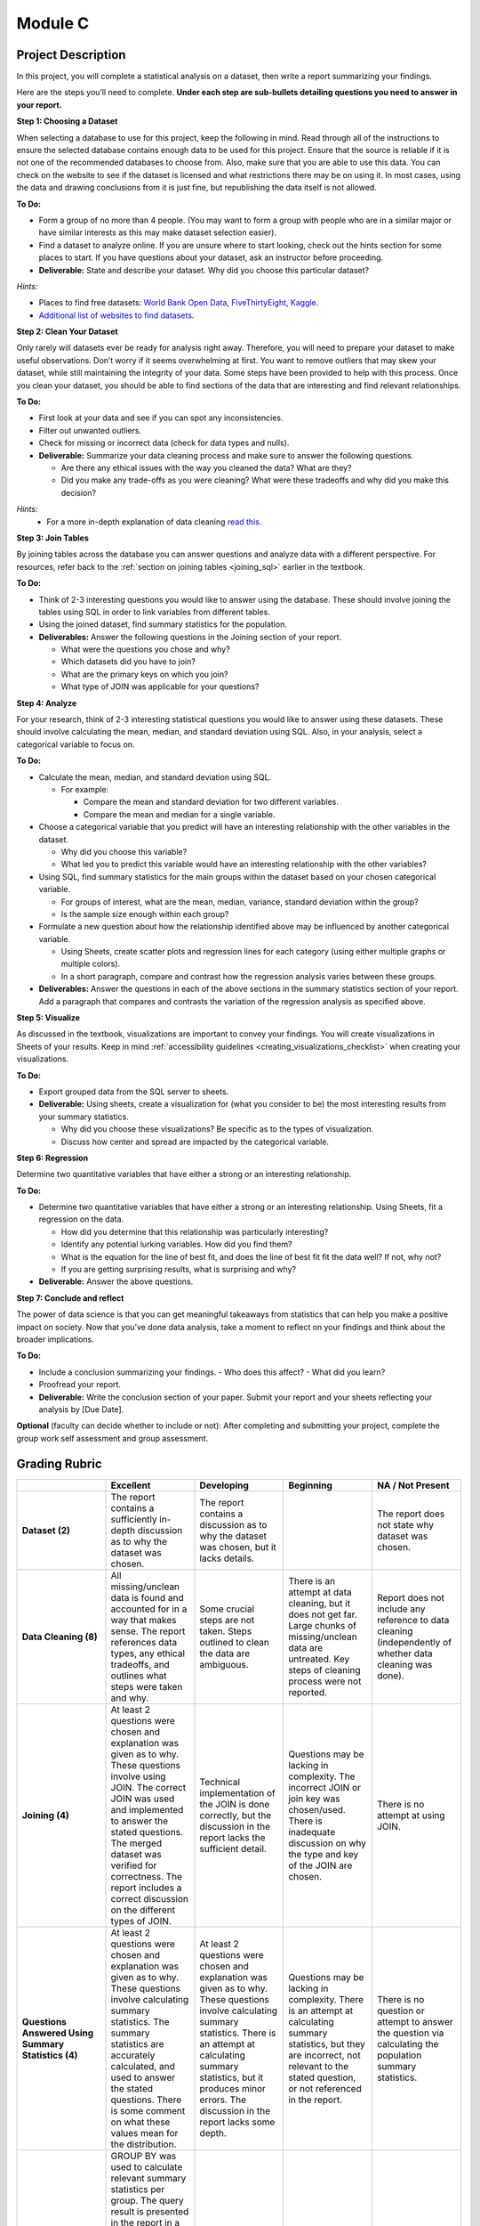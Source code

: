 .. Copyright (C)  Google, Runestone Interactive LLC
   This work is licensed under the Creative Commons Attribution-ShareAlike 4.0
   International License. To view a copy of this license, visit
   http://creativecommons.org/licenses/by-sa/4.0/.


Module C
========

Project Description
-------------------

In this project, you will complete a statistical analysis on a dataset, then
write a report summarizing your findings.

Here are the steps you’ll need to complete. **Under each step are sub-bullets
detailing questions you need to answer in your report.**

**Step 1: Choosing a Dataset**

When selecting a database to use for this project, keep the following in mind.
Read through all of the instructions to ensure the selected database contains
enough data to be used for this project. Ensure that the source is reliable if
it is not one of the recommended databases to choose from. Also, make sure that
you are able to use this data. You can check on the website to see if the
dataset is licensed and what restrictions there may be on using it. In most
cases, using the data and drawing conclusions from it is just fine, but
republishing the data itself is not allowed.

**To Do:**

- Form a group of no more than 4 people. (You may want to form a group with
  people who are in a similar major or have similar interests as this may make
  dataset selection easier).
- Find a dataset to analyze online. If you are unsure where to start looking,
  check out the hints section for some places to start. If you have questions
  about your dataset, ask an instructor before proceeding.

- **Deliverable:** State and describe your dataset. Why did you choose this
  particular dataset?

*Hints:*

- Places to find free datasets: `World Bank Open Data`_, `FiveThirtyEight`_,
  `Kaggle`_.
- `Additional list of websites to find datasets`_.


**Step 2: Clean Your Dataset**

Only rarely will datasets ever be ready for analysis right away. Therefore, you
will need to prepare your dataset to make useful observations. Don’t worry if it
seems overwhelming at first. You want to remove outliers that may skew your
dataset, while still maintaining the integrity of your data. Some steps have
been provided to help with this process. Once you clean your dataset, you should
be able to find sections of the data that are interesting and find relevant
relationships.

**To Do:**

- First look at your data and see if you can spot any inconsistencies.
- Filter out unwanted outliers.
- Check for missing or incorrect data (check for data types and nulls).
- **Deliverable:** Summarize your data cleaning process and make sure to
  answer the following questions.

  - Are there any ethical issues with the way you cleaned the data? What are
    they?
  - Did you make any trade-offs as you were cleaning? What were these tradeoffs
    and why did you make this decision?

*Hints:*
  - For a more in-depth explanation of data cleaning `read this.`_


**Step 3: Join Tables**

By joining tables across the database you can answer questions and analyze data
with a different perspective. For resources, refer back to the 
:ref:`section on joining tables <joining_sql>` earlier in the textbook.

**To Do:**

- Think of 2-3 interesting questions you would like to answer using the
  database. These should involve joining the tables using SQL in order to link
  variables from different tables.
- Using the joined dataset, find summary statistics for the population.
- **Deliverables:** Answer the following questions in the Joining section of
  your report.

  - What were the questions you chose and why?
  - Which datasets did you have to join?
  - What are the primary keys on which you join?
  - What type of JOIN was applicable for your questions?


**Step 4: Analyze**

For your research, think of 2-3 interesting statistical questions you would like
to answer using these datasets. These should involve calculating the mean,
median, and standard deviation using SQL. Also, in your analysis, select a
categorical variable to focus on.

**To Do:**

- Calculate the mean, median, and standard deviation using SQL.

  - For example:

    - Compare the mean and standard deviation for two different variables.
    - Compare the mean and median for a single variable.

- Choose a categorical variable that you predict will have an interesting
  relationship with the other variables in the dataset.

  - Why did you choose this variable?
  - What led you to predict this variable would have an interesting relationship
    with the other variables?

- Using SQL, find summary statistics for the main groups within the dataset
  based on your chosen categorical variable.

  - For groups of interest, what are the mean, median, variance, standard
    deviation within the group?
  - Is the sample size enough within each group?

- Formulate a new question about how the relationship identified above may be
  influenced by another categorical variable.

  - Using Sheets, create scatter plots and regression lines for each category
    (using either multiple graphs or multiple colors).
  - In a short paragraph, compare and contrast how the regression analysis
    varies between these groups.

- **Deliverables:** Answer the questions in each of the above sections in the
  summary statistics section of your report. Add a paragraph that compares and
  contrasts the variation of the regression analysis as specified above.


**Step 5: Visualize**

As discussed in the textbook, visualizations are important to convey your
findings. You will create visualizations in Sheets of your results. Keep in mind
:ref:`accessibility guidelines <creating_visualizations_checklist>` when creating
your visualizations.

**To Do:**

- Export grouped data from the SQL server to sheets.
- **Deliverable:** Using sheets, create a visualization for (what you consider
  to be) the most interesting results from your summary statistics.

  - Why did you choose these visualizations? Be specific as to the types of
    visualization.
  - Discuss how center and spread are impacted by the categorical variable.


**Step 6: Regression**

Determine two quantitative variables that have either a strong or an interesting
relationship.

**To Do:**

- Determine two quantitative variables that have either a strong or an
  interesting relationship. Using Sheets, fit a regression on the data.

  - How did you determine that this relationship was particularly interesting?
  - Identify any potential lurking variables. How did you find them?
  - What is the equation for the line of best fit, and does the line of best fit
    fit the data well? If not, why not?
  - If you are getting surprising results, what is surprising and why?

- **Deliverable:** Answer the above questions.

**Step 7: Conclude and reflect**

The power of data science is that you can get meaningful takeaways from
statistics that can help you make a positive impact on society. Now that you’ve
done data analysis, take a moment to reflect on your findings and think about
the broader implications.

**To Do:**

- Include a conclusion summarizing your findings.
  - Who does this affect?
  - What did you learn?
- Proofread your report.
- **Deliverable:** Write the conclusion section of your paper. Submit your
  report and your sheets reflecting your analysis by [Due Date].

**Optional** (faculty can decide whether to include or not): After completing
and submitting your project, complete the group work self assessment and group
assessment.


Grading Rubric
--------------

.. list-table::
   :widths: 20 20 20 20 20
   :header-rows: 1
   :stub-columns: 1
   :align: left

   * -
     - **Excellent**
     - **Developing**
     - **Beginning**
     - **NA / Not Present**

   * - **Dataset (2)**
     - The report contains a sufficiently in-depth discussion as to why the
       dataset was chosen.
     - The report contains a discussion as to why the dataset was chosen, but it
       lacks details.
     -
     - The report does not state why dataset was chosen.

   * - **Data Cleaning (8)**
     - All missing/unclean data is found and accounted for in a way that makes
       sense. The report references data types, any ethical tradeoffs, and
       outlines what steps were taken and why.
     - Some crucial steps are not taken. Steps outlined to clean the data are
       ambiguous.
     - There is an attempt at data cleaning, but it does not get far. Large
       chunks of missing/unclean data are untreated. Key steps of cleaning
       process were not reported.
     - Report does not include any reference to data cleaning (independently of
       whether data cleaning was done).

   * - **Joining (4)**
     - At least 2 questions were chosen and explanation was given as to why.
       These questions involve using JOIN. The correct JOIN was used and
       implemented to answer the stated questions. The merged dataset was
       verified for correctness. The report includes a correct discussion on the
       different types of JOIN.
     - Technical implementation of the JOIN is done correctly, but the
       discussion in the report lacks the sufficient detail.
     - Questions may be lacking in complexity. The incorrect JOIN or join key
       was chosen/used. There is inadequate discussion on why the type and key
       of the JOIN are chosen.
     - There is no attempt at using JOIN.

   * - **Questions Answered Using Summary Statistics (4)**
     - At least 2 questions were chosen and explanation was given as to why.
       These questions involve calculating summary statistics. The summary
       statistics are accurately calculated, and used to answer the stated
       questions. There is some comment on what these values mean for the
       distribution.
     - At least 2 questions were chosen and explanation was given as to why.
       These questions involve calculating summary statistics. There is an
       attempt at calculating summary statistics, but it produces minor errors.
       The discussion in the report lacks some depth.
     - Questions may be lacking in complexity. There is an attempt at
       calculating summary statistics, but they are incorrect, not relevant to
       the stated question,  or not referenced in the report.
     - There is no question or attempt to answer the question via calculating
       the population summary statistics.

   * - **Grouped Summary Statistics (8)**
     - GROUP BY was used to calculate relevant summary statistics per group. The
       query result is presented in the report in a clean way. There is some
       other visualization showing some important summary statistics. There is
       some mention of sample size within groups, as well as why the specific
       grouping was chosen. There is a working attempt at using GROUP BY, and it
       is presented in the report.
     - Not all statistics are accurate, or there is no extra visualization.
       There is some mention of sample size within groups.
     - There is an attempt at a GROUP BY, but it uses the wrong dimensions or
       measures. The grouped summary statistics are incorrect or non-existent.
     - There is no attempt at a GROUP BY.

   * - **Visualization (8)**
     - There are multiple visualizations comparing summary statistics across
       groups to answer the questions posed. There is some comparison of center
       or spread across groups.
     - There are multiple visualizations, but they have issues, for example they
       do not directly address the questions posed.
     - There is at least one visualization comparing summary statistics across
       groups attempting to address the questions posed.
     - There are no visualizations comparing summary statistics across groups.

   * - **Regression (8)**

     - Report includes both the scatter plot and the line-of-best-fit equation,
       and these values are (close to) correct. The report includes a discussion
       of  why the particular variables were chosen, the meaning of the
       coefficients, and correlation versus causation. There is some mention of
       whether regression is appropriate for the sample size.
     - The line of best fit is not completely correct. The scatter plot is
       missing from or wrongly formatted in the report. The discussion on
       variable selection, coefficient interpretation, and correlation vs.
       causation is not sufficiently detailed or accurate.
     - There is some attempt at a line of best fit, but the values are
       completely wrong. The scatter plot or the equation are not included.
       There is no proper discussion on variable selection, coefficient
       interpretation, or correlation vs. causation.
     - There is no attempt at fitting a regression.

   * - **Categorical Variable Regression (10)**
     - Suitable variables are chosen, with justification presented. The
       regression and scatter plots are well presented in the report, and the
       appropriate conclusions are reached. There is a paragraph comparing the
       regression with and without the influence of the categorical variable.
     - There are some inaccuracies or some poor presentation in the regression
       and scatter plots. There is a paragraph comparing the regressions but it
       misses key points.
     - Inappropriate (e.g. all quantitative) variables were chosen. The
       regression and scatter plots were not done correctly. There is no
       paragraph comparing the regressions.
     - There is no attempt at regression on a categorical variable.

   * - **Conclusion (4)**
     - The report contains a conclusion section summarizing key findings from
       other rubric areas. It is concise and complete.
     - The report contains a conclusion section, but either contains minor
       inconsistencies with previous findings, or omits relevant findings.
     - The report contains a conclusion section, but it is incomplete or doesn’t
       accurately reflect previous findings.
     - The report does not contain a conclusion section.

   * - **Readability (4)**

     - The report is structured by section, with appropriate headings. The
       report has very few spelling/grammar errors.
     -
     - The report’s structure lacks clarity or is otherwise difficult to read.
       The report has several spelling/grammar errors.
     - There is no report.

**Optional** (faculty can choose whether to include or not): `Here`_ is an
example project. 

.. _Here : https://drive.google.com/open?id=1lYx1vIQsdeL3OUpYn2L1tZBLykFlgvwl
.. _World Bank Open Data: https://data.worldbank.org/
.. _FiveThirtyEight: https://data.fivethirtyeight.com/
.. _Kaggle: https://www.kaggle.com/datasets
.. _Additional list of websites to find datasets: https://www.dataquest.io/blog/free-datasets-for-projects/
.. _read this.: https://elitedatascience.com/data-cleaning
.. _Disadvantages of a small sample size.: https://sciencing.com/disadvantages-small-sample-size-8448532.html
.. _Refresher on data privacy.: https://www.siliconrepublic.com/enterprise/ethics-data-science-bias
.. _Examples of reports backed by data science: https://www.un.org/en/climatechange/reports.shtml
